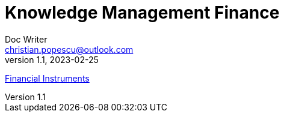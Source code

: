 = Knowledge Management Finance
Doc Writer <christian.popescu@outlook.com>
v 1.1, 2023-02-25
:sectnums:
:toc:
:toclevels: 5


link:Pages/FinancialInstruments.adoc[Financial Instruments]